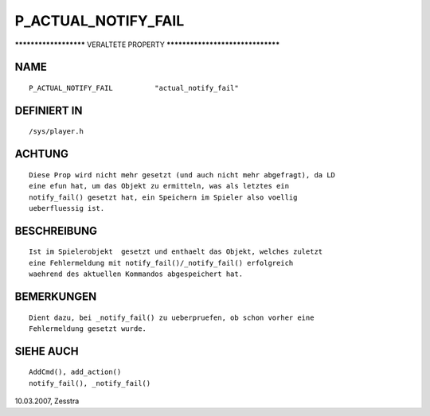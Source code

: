 P_ACTUAL_NOTIFY_FAIL
====================

********************** VERALTETE PROPERTY *********************************

NAME
----
::

     P_ACTUAL_NOTIFY_FAIL          "actual_notify_fail"          

DEFINIERT IN
------------
::

     /sys/player.h

ACHTUNG
-------
::

     Diese Prop wird nicht mehr gesetzt (und auch nicht mehr abgefragt), da LD
     eine efun hat, um das Objekt zu ermitteln, was als letztes ein
     notify_fail() gesetzt hat, ein Speichern im Spieler also voellig
     ueberfluessig ist.

BESCHREIBUNG
------------
::

     Ist im Spielerobjekt  gesetzt und enthaelt das Objekt, welches zuletzt
     eine Fehlermeldung mit notify_fail()/_notify_fail() erfolgreich
     waehrend des aktuellen Kommandos abgespeichert hat.

BEMERKUNGEN
-----------
::

     Dient dazu, bei _notify_fail() zu ueberpruefen, ob schon vorher eine
     Fehlermeldung gesetzt wurde.

SIEHE AUCH
----------
::

     AddCmd(), add_action()
     notify_fail(), _notify_fail()

10.03.2007, Zesstra

